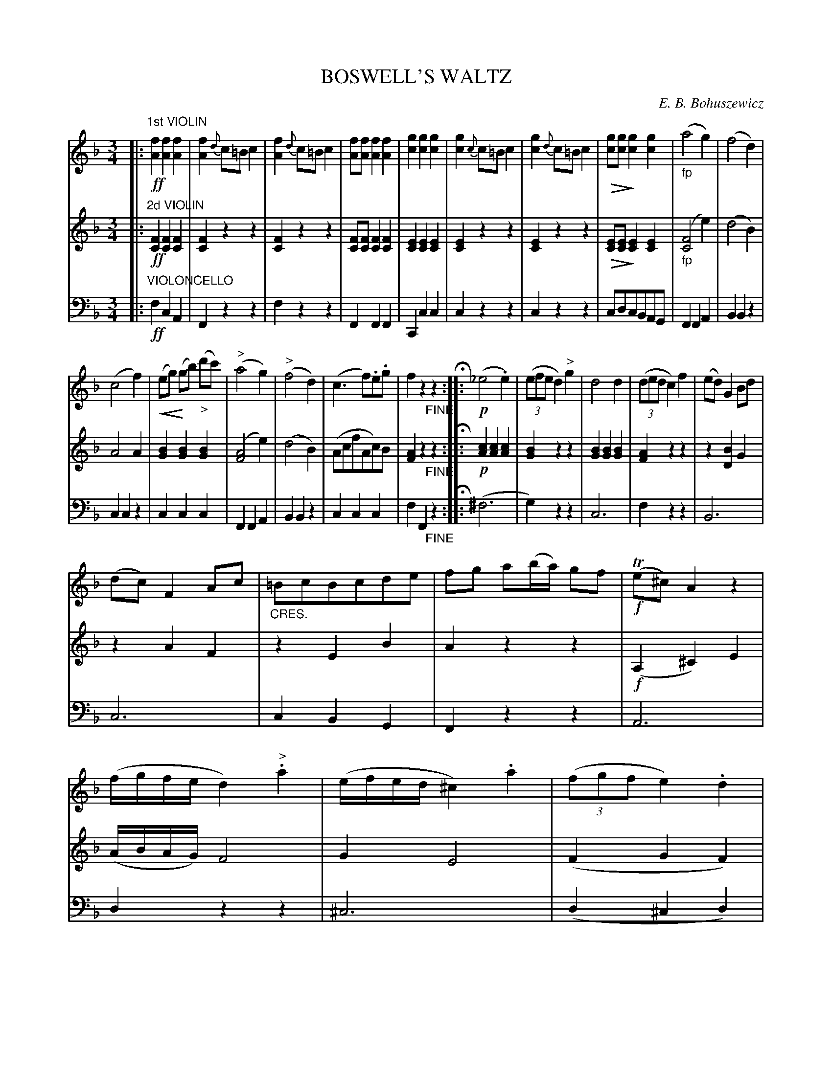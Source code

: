 X: 1821
T: BOSWELL'S WALTZ
C: E. B. Bohuszewicz
B: Oliver Ditson "The Boston Collection of Instrumental Music" 1910 p.182-183
F: http://conquest.imslp.info/files/imglnks/usimg/8/8f/IMSLP175643-PMLP309456-bostoncollection00bost_bw.pdf
%: 2012 John Chambers <jc:trillian.mit.edu>
U: Q=!diminuendo(!
U: q=!diminuendo)!
U: P=!crescendo(!
U: p=!crescendo)!
M: 3/4
L: 1/8
K: F
% -------------------------
V: 1
|:"1st VIOLIN"!ff!\
[f2A2] [f2A2] [f2A2] | [f2A2] {d}c=B c2 | [f2A2] {d}c=B c2 | [fA][fA] [f2A2] [f2A2] |\
[g2c2] [g2c2] [g2c2] | [g2c2] {c}c=B c2 | [g2c2] {d}c=B c2 | Q[gc][gc]q [g2c2] [g2c2] |\
"_fp"(a4 g2) | (f4 d2) |
(c4 f2) | P(eg)p (gb) "_>"(d'c') |\
"^>"(a4 g2) | "^>"(f4 d2) | (c3 f).e.g | f2 z2 "_FINE"z2 H:|\
|:!p!\
(_e4 .e2) | ((3efe d2) "^>"g2 | d4 d2 | ((3ded c2) f2 |\
(ed) G2 Bd |
(dc) F2 Ac | "_CRES."=BcBcde | fg a(b/a/) gf |\
!f!(Te^c) A2 z2 | (f/g/f/e/ d2) "^>".a2 | (e/f/e/d/ ^c2) .a2 | ((3fgf e2) .d2 |\
((3e/f/e/^c A2) z2 | (f/g/f/e/ d2) .a2 | ((3efe ^c)(Aa)(c | d2) z2 z2 :|
K: Bb
|:!p!\
z(.d.d.d .d2) | z(.f.f.f)"^>"f2- | f(.e.e.e) e2- | e(.d.d.d) d2 |\
z(dbd) d2 | z(fbf) f2- | "_CRES."f=e [eB][eB] "^>"[e2^c2] | zQ[fA][fA][fA]q e2- |\
e(.d.d.d .d2) | z(.f.f.f) f2- |
f(.e.e.e) e2- | e(.d.d.d) d2- |\
d(.c.c.c) G2- | G(.F.F.F) D2 | (CB,A,GF)A, | .B,2 z2 z2 :|\
|:!f!\
c4 c2 | (ed).c.=B c2 | !p!(ed)(c=B) c2 | !f!.e(dc)(=B c2) |\
.d2 (f=e)(gf) |
(f4 d2) | [b2B2] (f=e)(gf) | (Qf4q e)d |\
!mp!c4 c2 | .e.d.c=B .c2 | "_PIZZICATO"edc=B c2 | "_ARCO"edc=B c2 |\
Td6 | d2 {a}g>^f g2 | (fg) f2 A2 | B2 z2 "_D.C."z2 :|
% -------------------------
V: 2
|:"2d VIOLIN"!ff!\
[F2C2] [F2C2] [F2C2] | [F2C2] z2 z2 | [F2C2] z2 z2 | [FC][FC] [F2C2] [F2C2] |\
[E2C2] [E2C2] [E2C2] | [E2C2] z2 z2 | [E2C2] z2 z2 | Q[EC][EC]q [E2C2] [E2C2] |\
"_fp"([F4C4] e2) | (d4 B2) |
A4 A2 | [B2G2] [B2G2] [B2G2] |\
([A4F4] e2) |  (d4 B2) |(AcfAc)B | [A2F2] z2 "_FINE"z2 H:|\
|:!p!\
[c2A2] [c2A2] [c2A2] | [B2G2] z2 z2 | [B2G2] [B2G2] [B2G2] |[A2F2] z2 z2 |\
z2 [B2D2] G2 |
z2 A2 F2 | z2 E2 B2 | A2 z2 z2 |\
!f!(A,2 ^C2) E2 | (A/B/A/G/) F4 | G2 E4 | (F2 G2 F2) |\
z2 [A2E2] ^c2 | z2 [A2F2] d2 | z2 [A2E2] G2 | [F2D2] z2 z2 :|
K: Bb
|:!p!\
z2 [B2D2] [B2F2] | z2 [B2F2] [B2F2] | z2 [B2E2] c2 | z2 [B2D2] [B2D2] |\
z2 [B2D2] [B2F2] | z2 [B2F2] [B2F2] | z2 G2 A2 | z2 Q[A2D2]q [A2F2] |\
z2 [B2D2] [B2F2] | z2 [B2F2] [B2F2] |
z2 [B2E2] c2 | z2 [B2F2] [B2D2] |\
z2 E2 E2 | z2 [B2D2] [d2F2] | [e2F2] z2 [e2F2] | [d2F2] z2 z2 :|\
|:!f!\
A4 A2 | (cB).A.^G A2 | !p!(cB)(A^G) A2- | !f!A(BA)(^G A2) | .B2 (d^c)(ed) |
(d2 B2) B2 | d2 (B^c)(ed) | Q(d2 B2q c)B |\
!mp!A4 A2 | .c.B.A.^G A2 | !pp!"_PIZZICATO"cBA^G A2 | "_ARCO"ABA^G A2 |\
.D2 .E2 .^F2 | (G4 _d2) | (=de) .d2 .E2 | D2 z2 "_D.C."z2 :|
% -------------------------
V: 3 clef=bass middle=d
|:"VIOLONCELLO"!ff!\
f2 c2 A2 | F2 z2 z2 | f2 z2 z2 | F2 F2 F2 |\
C2 c2 c2 | c2 z2 z2 | c2 z2 z2 | cdcBAG |\
F2 F2 A2 | B2 B2 z2 |
c2 c2 z2 | c2 c2 c2 | F2 F2 A2 |\
B2 B2 z2 | c2 c2 c2 | f2 F2 "_FINE"z2 H:|\
|:\
(^f6 | g2) z2 z2 | c6 | f2 z2 z2 |\
B6 |
c6 | c2 B2 G2 | F2 z2 z2 |
A6 | d2 z2 z2 | ^c6 | (d2 ^c2 d2) |\
A6 | d2 z2 z2 | g2 a2 A2 | d2 z2 z2 :|
K: Bb
|:"CON ESP."\
{B}(f4 b2) | d'4 d'2 | d'c' g2 a2 | ( b4 f2) |\
{B}(f4 b2) | d'4 d'2 | d'^c' b2 a2 | d4 c2 |\
{B}(f4 b2) | d'4 d'2 |
d'c' g2 a2 | (b4 f2) |\
(g4 c'2) | (f4 b2) | (.a.g.f.e.d.c) | B2 B2 z2 :|\
|:\
F2 f2 z2 | F2 f2 z2 | F2 f2 z2 | F2 f2 f2 |\
B6- |
B2 (d^c) (=ef) | B6- | B2 (d^c) (=ef) |\
F2 f2 f2 | F2 f2 f2 | !pp!F2 f2 f2 | F2 f2 f2 |\
.^f2 .g2 .a2 | (b4 =e2) | f4 f2 | B2 b2 "_D.C."z2 :|
